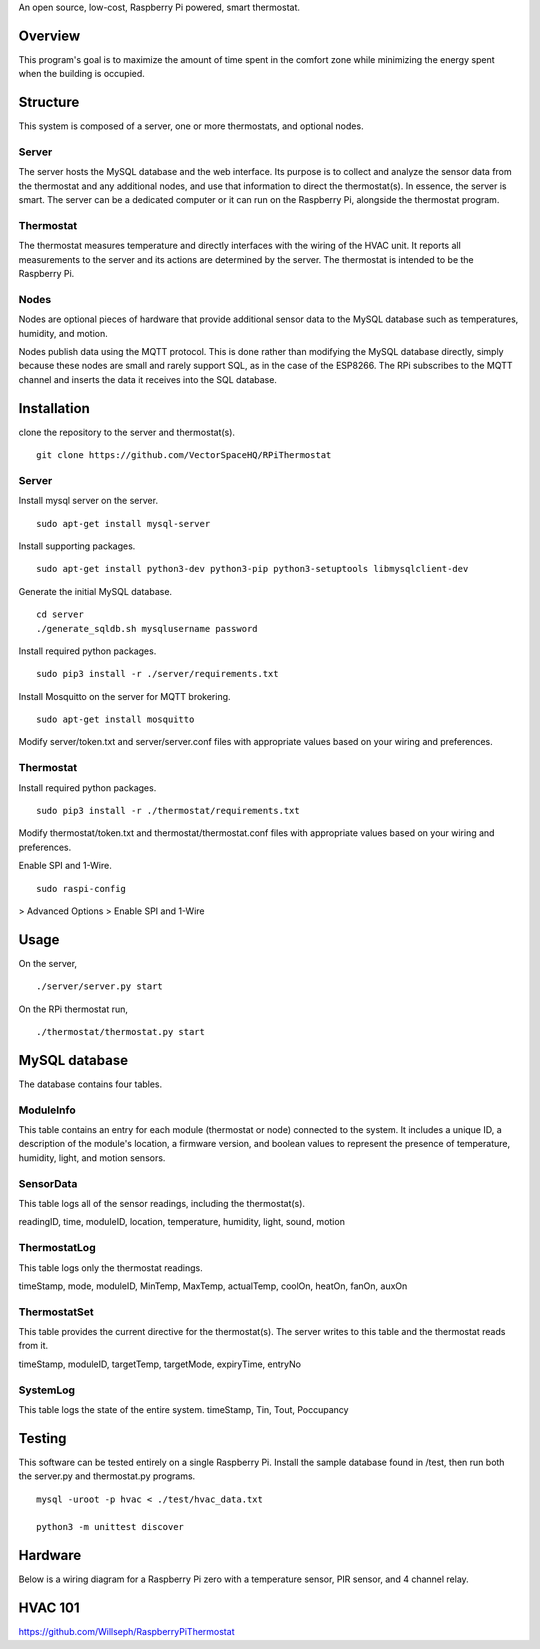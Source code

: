 An open source, low-cost, Raspberry Pi powered, smart thermostat.

Overview
=======
This program's goal is to maximize the amount of time spent in the comfort zone while minimizing the energy spent when the building is occupied.


Structure
========
This system is composed of a server, one or more thermostats, and optional nodes.

Server
-------
The server hosts the MySQL database and the web interface. Its purpose is to collect and analyze the sensor data from the thermostat and any additional nodes, and use that information to direct the thermostat(s). In essence, the server is smart. The server can be a dedicated computer or it can run on the Raspberry Pi, alongside the thermostat program.

Thermostat
-------------
The thermostat measures temperature and directly interfaces with the wiring of the HVAC unit. It reports all measurements to the server and its actions are determined by the server. The thermostat is intended to be the Raspberry Pi.

Nodes
------
Nodes are optional pieces of hardware that provide additional sensor data to the MySQL database such as temperatures, humidity, and motion.

Nodes publish data using the MQTT protocol. This is done rather than modifying the MySQL database directly, simply because these nodes are small and rarely support SQL, as in the case of the ESP8266. The RPi subscribes to the MQTT channel and inserts the data it receives into the SQL database.


Installation
===========
clone the repository to the server and thermostat(s).
::
   git clone https://github.com/VectorSpaceHQ/RPiThermostat

Server
-------
Install mysql server on the server.
::
   sudo apt-get install mysql-server

Install supporting packages.
::
   sudo apt-get install python3-dev python3-pip python3-setuptools libmysqlclient-dev

Generate the initial MySQL database.
::
   cd server
   ./generate_sqldb.sh mysqlusername password

Install required python packages.
::
   sudo pip3 install -r ./server/requirements.txt

Install Mosquitto on the server for MQTT brokering.
::
   sudo apt-get install mosquitto

Modify server/token.txt and server/server.conf files with appropriate values based on your wiring and preferences.


Thermostat
-----------
Install required python packages.
::
   sudo pip3 install -r ./thermostat/requirements.txt

Modify thermostat/token.txt and thermostat/thermostat.conf files with appropriate values based on your wiring and preferences.

Enable SPI and 1-Wire.
::
   sudo raspi-config
> Advanced Options > Enable SPI and 1-Wire




Usage
=====
On the server,
::
   ./server/server.py start

On the RPi thermostat run,
::
   ./thermostat/thermostat.py start


MySQL database
=============
The database contains four tables.

ModuleInfo
-----------
This table contains an entry for each module (thermostat or node) connected to the system. It includes a unique ID, a description of the module's location, a firmware version, and boolean values to represent the presence of temperature, humidity, light, and motion sensors.

SensorData
-------------
This table logs all of the sensor readings, including the thermostat(s).

readingID, time, moduleID, location, temperature, humidity, light, sound, motion

ThermostatLog
-----------------
This table logs only the thermostat readings.

timeStamp, mode, moduleID, MinTemp, MaxTemp, actualTemp, coolOn, heatOn, fanOn, auxOn


ThermostatSet
----------------
This table provides the current directive for the thermostat(s). The server writes to this table and the thermostat reads from it.

timeStamp, moduleID, targetTemp, targetMode, expiryTime, entryNo


SystemLog
-----------
This table logs the state of the entire system.
timeStamp, Tin, Tout, Poccupancy


Testing
======
This software can be tested entirely on a single Raspberry Pi. Install the sample database found in /test, then run both the server.py and thermostat.py programs.
::
    mysql -uroot -p hvac < ./test/hvac_data.txt

    python3 -m unittest discover


Hardware
=======
Below is a wiring diagram for a Raspberry Pi zero with a temperature sensor, PIR sensor, and 4 channel relay.

.. image:: ext/thermostat_schematic_bb.png
           :align: center


HVAC 101
=======
https://github.com/Willseph/RaspberryPiThermostat

